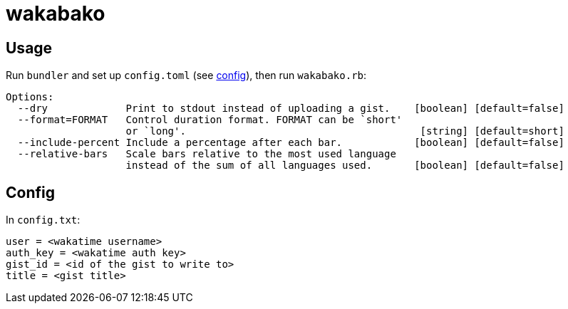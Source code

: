 = wakabako

== Usage

Run `bundler` and set up `config.toml` (see link:#config[config]), then run `wakabako.rb`:

....
Options:
  --dry             Print to stdout instead of uploading a gist.    [boolean] [default=false]
  --format=FORMAT   Control duration format. FORMAT can be `short'
                    or `long'.                                       [string] [default=short]
  --include-percent Include a percentage after each bar.            [boolean] [default=false]
  --relative-bars   Scale bars relative to the most used language
                    instead of the sum of all languages used.       [boolean] [default=false]
....

== Config

In `config.txt`:

....
user = <wakatime username>
auth_key = <wakatime auth key>
gist_id = <id of the gist to write to>
title = <gist title>
....

